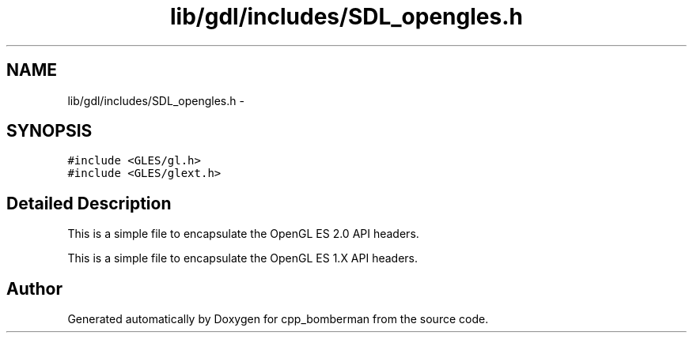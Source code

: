 .TH "lib/gdl/includes/SDL_opengles.h" 3 "Sun Jun 7 2015" "Version 0.42" "cpp_bomberman" \" -*- nroff -*-
.ad l
.nh
.SH NAME
lib/gdl/includes/SDL_opengles.h \- 
.SH SYNOPSIS
.br
.PP
\fC#include <GLES/gl\&.h>\fP
.br
\fC#include <GLES/glext\&.h>\fP
.br

.SH "Detailed Description"
.PP 
This is a simple file to encapsulate the OpenGL ES 2\&.0 API headers\&.
.PP
This is a simple file to encapsulate the OpenGL ES 1\&.X API headers\&. 
.SH "Author"
.PP 
Generated automatically by Doxygen for cpp_bomberman from the source code\&.
